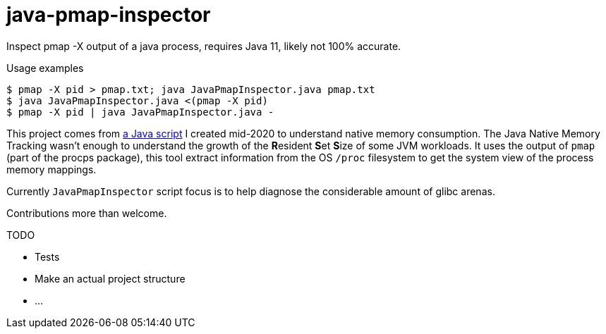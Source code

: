= java-pmap-inspector

Inspect pmap -X output of a java process, requires Java 11, likely not 100% accurate.



.Usage examples
[source, shell]
----
$ pmap -X pid > pmap.txt; java JavaPmapInspector.java pmap.txt
$ java JavaPmapInspector.java <(pmap -X pid)
$ pmap -X pid | java JavaPmapInspector.java -
----


This project comes from https://gist.github.com/bric3/ce236e2c74860fd60f3aa542b5a800d0[a Java script] 
I created mid-2020 to understand native memory consumption. The Java Native Memory Tracking
wasn't enough to understand the growth of the **R**esident **S**et **S**ize of some
JVM workloads. It uses the output of `pmap` (part of the procps package), this tool
extract information from the OS `/proc` filesystem to get the system view of the process 
memory mappings.

Currently `JavaPmapInspector` script focus is to help diagnose the considerable amount of glibc 
arenas.



Contributions more than welcome.


.TODO
- Tests
- Make an actual project structure
- ...



